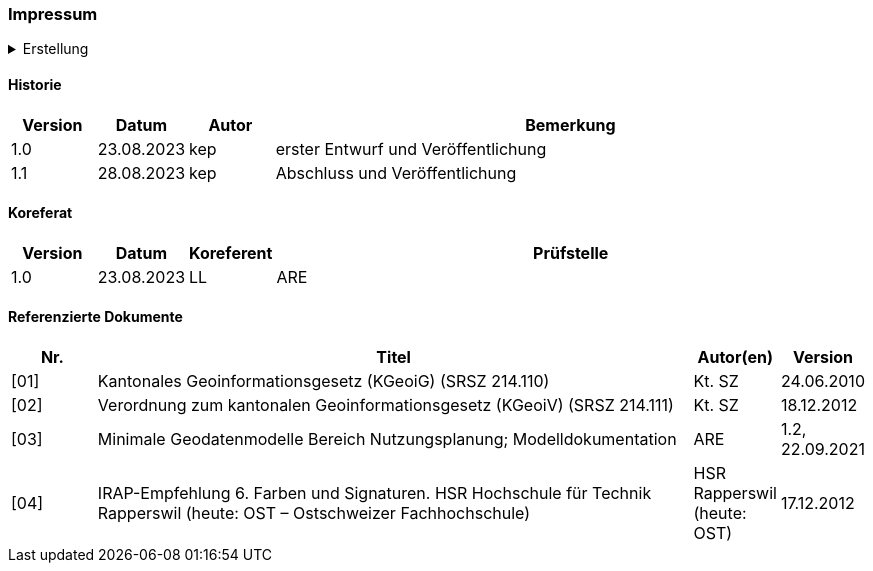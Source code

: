 [discrete]
=== Impressum

.Erstellung
[%collapsible]
====
[cols="1, 3"]
|=======
h|Erstelldatum h| 24.01.2024
|Letzte Änderung | {docdate}
| Seitenzahl gesamt inkl. Deckblatt und Inhaltsverzeichnis | x
| ID nach kGeoiV | --- 
| Themen-Nummer | A202
| Beteiligte | Kuno Epper (kep), AGI + 
Laura Lacher (LL), ARE
| Status a| - [ ] Entwurf 
- [ ] bereit für Vernehmlassung
- [x] gültig
|=======
====

[discrete]
==== Historie
[cols="10%, 10%, 10%, 70%"]
|=======
h| Version h| Datum h| Autor h| Bemerkung
| 1.0 | 23.08.2023 | kep | erster Entwurf und Veröffentlichung
| 1.1 | 28.08.2023 | kep | Abschluss und Veröffentlichung
|=======

[discrete]
==== Koreferat
[cols="10%, 10%, 10%, 70%"]
|=======
h| Version h| Datum h| Koreferent h| Prüfstelle
| 1.0 | 23.08.2023 | LL | ARE
|=======

[discrete]
==== Referenzierte Dokumente
[cols="10%, 70%, 10%, 10%"]
|=======
h| Nr. h| Titel h| Autor(en) h| Version
| [01] | Kantonales Geoinformationsgesetz (KGeoiG) (SRSZ 214.110) | Kt. SZ | 24.06.2010
| [02] | Verordnung zum kantonalen Geoinformationsgesetz (KGeoiV) (SRSZ 214.111) | Kt. SZ | 18.12.2012
| [03] | Minimale Geodatenmodelle Bereich Nutzungsplanung; Modelldokumentation | ARE | 1.2, 22.09.2021
| [04] | IRAP-Empfehlung 6. Farben und Signaturen. HSR Hochschule für Technik Rapperswil (heute: OST – Ostschweizer Fachhochschule) | HSR Rapperswil (heute: OST) | 17.12.2012
|=======

ifdef::backend-pdf[]
<<<
endif::[]